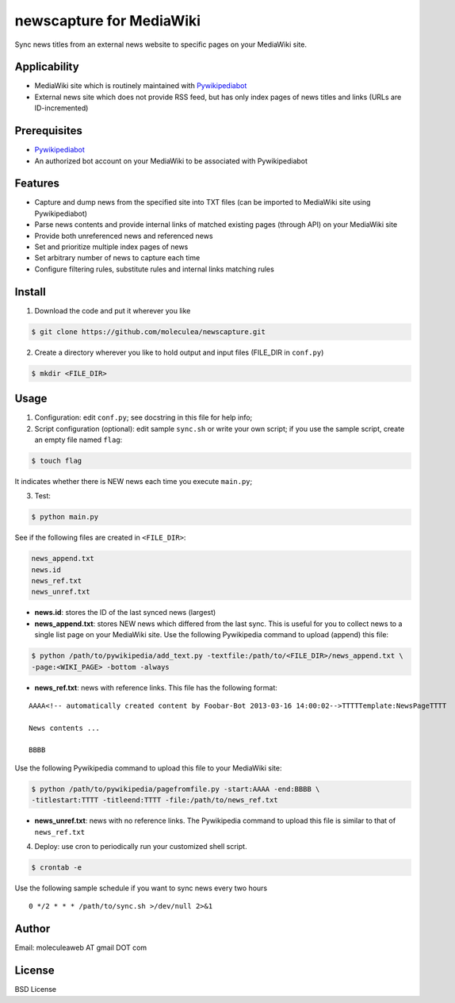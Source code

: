 newscapture for MediaWiki
=========================
Sync news titles from an external news website to specific pages on your MediaWiki site.

Applicability
_____________
* MediaWiki site which is routinely maintained with `Pywikipediabot <http://www.mediawiki.org/wiki/Manual:Pywikipediabot>`_
* External news site which does not provide RSS feed, but has only index pages of news titles and links (URLs are ID-incremented)

Prerequisites
_____________
* `Pywikipediabot <http://www.mediawiki.org/wiki/Manual:Pywikipediabot>`_
* An authorized bot account on your MediaWiki to be associated with Pywikipediabot

Features
________
* Capture and dump news from the specified site into TXT files (can be imported to MediaWiki site using Pywikipediabot)
* Parse news contents and provide internal links of matched existing pages (through API) on your MediaWiki site
* Provide both unreferenced news and referenced news
* Set and prioritize multiple index pages of news
* Set arbitrary number of news to capture each time
* Configure filtering rules, substitute rules and internal links matching rules

Install
_______
1. Download the code and put it wherever you like

.. code-block:: bash
    
    $ git clone https://github.com/moleculea/newscapture.git

2. Create a directory wherever you like to hold output and input files (FILE_DIR in ``conf.py``)

.. code-block:: bash
	
	$ mkdir <FILE_DIR>

Usage
_____

1. Configuration: edit ``conf.py``; see docstring in this file for help info;
2. Script configuration (optional): edit sample ``sync.sh`` or write your own script; if you use the sample script, create an empty file named ``flag``:

.. code-block:: bash
	
	$ touch flag

It indicates whether there is NEW news each time you execute ``main.py``;

3. Test:

.. code-block:: bash

    $ python main.py

See if the following files are created in ``<FILE_DIR>``:

.. code-block:: bash

    news_append.txt
    news.id
    news_ref.txt
    news_unref.txt

* **news.id**: stores the ID of the last synced news (largest)

* **news_append.txt**: stores NEW news which differed from the last sync. This is useful for you to collect news to a single list page on your MediaWiki site. Use the following Pywikipedia command to upload (append) this file:

.. code-block:: bash

	$ python /path/to/pywikipedia/add_text.py -textfile:/path/to/<FILE_DIR>/news_append.txt \
	-page:<WIKI_PAGE> -bottom -always

* **news_ref.txt**: news with reference links. This file has the following format:

::
	
	AAAA<!-- automatically created content by Foobar-Bot 2013-03-16 14:00:02-->TTTTTemplate:NewsPageTTTT

	News contents ...

	BBBB

Use the following Pywikipedia command to upload this file to your MediaWiki site: 

.. code-block:: bash

	$ python /path/to/pywikipedia/pagefromfile.py -start:AAAA -end:BBBB \
	-titlestart:TTTT -titleend:TTTT -file:/path/to/news_ref.txt

* **news_unref.txt**: news with no reference links. The Pywikipedia command to upload this file is similar to that of ``news_ref.txt``

4. Deploy: use cron to periodically run your customized shell script. 

.. code-block:: bash

	$ crontab -e

Use the following sample schedule if you want to sync news every two hours

::

	0 */2 * * * /path/to/sync.sh >/dev/null 2>&1

Author
______

Email: moleculeaweb AT gmail DOT com

License
_______

BSD License
